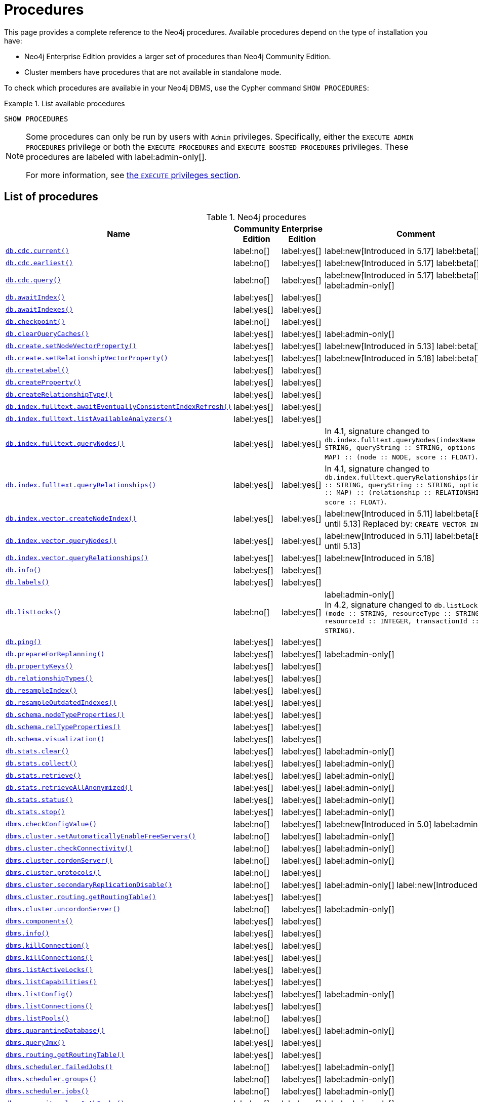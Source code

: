 [[neo4j-procedures]]
= Procedures
:description: This page provides a complete reference to the Neo4j procedures.

:description: Reference for Neo4j procedures.

:stem:
:mathjax-tex-packages: ams

This page provides a complete reference to the Neo4j procedures.
Available procedures depend on the type of installation you have:

* Neo4j Enterprise Edition provides a larger set of procedures than Neo4j Community Edition.
* Cluster members have procedures that are not available in standalone mode.

To check which procedures are available in your Neo4j DBMS, use the Cypher command `SHOW PROCEDURES`:

.List available procedures
====
[source, cypher]
----
SHOW PROCEDURES
----
====

[NOTE]
====
Some procedures can only be run by users with `Admin` privileges.
Specifically, either the `EXECUTE ADMIN PROCEDURES` privilege or both the `EXECUTE PROCEDURES` and `EXECUTE BOOSTED PROCEDURES` privileges.
These procedures are labeled with label:admin-only[].

For more information, see xref:authentication-authorization/dbms-administration.adoc#access-control-dbms-administration-execute[the `EXECUTE` privileges section].
====

== List of procedures

.Neo4j procedures
[options=header,cols="3m,1,1,3"]
|===
| Name
| Community Edition
| Enterprise Edition
| Comment

| xref:reference/procedures.adoc#procedure_db_cdc_current[`db.cdc.current()`]
| label:no[]
| label:yes[]
| label:new[Introduced in 5.17] label:beta[]

| xref:reference/procedures.adoc#procedure_db_cdc_earliest[`db.cdc.earliest()`]
| label:no[]
| label:yes[]
| label:new[Introduced in 5.17] label:beta[]

| xref:reference/procedures.adoc#procedure_db_cdc_query[`db.cdc.query()`]
| label:no[]
| label:yes[]
| label:new[Introduced in 5.17] label:beta[] label:admin-only[]


| xref:reference/procedures.adoc#procedure_db_awaitindex[`db.awaitIndex()`]
| label:yes[]
| label:yes[]
|

| xref:reference/procedures.adoc#procedure_db_awaitindexes[`db.awaitIndexes()`]
| label:yes[]
| label:yes[]
|


| xref:reference/procedures.adoc#procedure_db_checkpoint[`db.checkpoint()`]
| label:no[]
| label:yes[]
|

| xref:reference/procedures.adoc#procedure_db_clearquerycaches[`db.clearQueryCaches()`]
| label:yes[]
| label:yes[]
| label:admin-only[]

| xref:reference/procedures.adoc#procedure_db_create_setNodeVectorProperty[`db.create.setNodeVectorProperty()`]
| label:yes[]
| label:yes[]
| label:new[Introduced in 5.13] label:beta[]

| xref:reference/procedures.adoc#procedure_db.create.setRelationshipVectorProperty[`db.create.setRelationshipVectorProperty()`]
| label:yes[]
| label:yes[]
| label:new[Introduced in 5.18] label:beta[]

| xref:reference/procedures.adoc#procedure_db_createlabel[`db.createLabel()`]
| label:yes[]
| label:yes[]
|

| xref:reference/procedures.adoc#procedure_db_createproperty[`db.createProperty()`]
| label:yes[]
| label:yes[]
|

| xref:reference/procedures.adoc#procedure_db_createrelationshiptype[`db.createRelationshipType()`]
| label:yes[]
| label:yes[]
|

| xref:reference/procedures.adoc#procedure_db_index_fulltext_awaiteventuallyconsistentindexrefresh[`db.index.fulltext.awaitEventuallyConsistentIndexRefresh()`]
| label:yes[]
| label:yes[]
|

| xref:reference/procedures.adoc#procedure_db_index_fulltext_listavailableanalyzers[`db.index.fulltext.listAvailableAnalyzers()`]
| label:yes[]
| label:yes[]
|

| xref:reference/procedures.adoc#procedure_db_index_fulltext_querynodes[`db.index.fulltext.queryNodes()`]
| label:yes[]
| label:yes[]
| In 4.1, signature changed to `db.index.fulltext.queryNodes(indexName :: STRING, queryString :: STRING, options = {} :: MAP) :: (node :: NODE, score :: FLOAT)`.

| xref:reference/procedures.adoc#procedure_db_index_fulltext_queryrelationships[`db.index.fulltext.queryRelationships()`]
| label:yes[]
| label:yes[]
| In 4.1, signature changed to `db.index.fulltext.queryRelationships(indexName :: STRING, queryString :: STRING, options = {} :: MAP) :: (relationship :: RELATIONSHIP, score :: FLOAT)`.

| xref:reference/procedures.adoc#procedure_db_index_vector_createNodeIndex[`db.index.vector.createNodeIndex()`]
| label:yes[]
| label:yes[]
| label:new[Introduced in 5.11] label:beta[Beta until 5.13] Replaced by: `CREATE VECTOR INDEX ...`

| xref:reference/procedures.adoc#procedure_db_index_vector_queryNodes[`db.index.vector.queryNodes()`]
| label:yes[]
| label:yes[]
| label:new[Introduced in 5.11]  label:beta[Beta until 5.13]

| xref:reference/procedures.adoc#procedure_db.index.vector.queryRelationships[`db.index.vector.queryRelationships()`]
| label:yes[]
| label:yes[]
| label:new[Introduced in 5.18]

| xref:reference/procedures.adoc#procedure_db_info[`db.info()`]
| label:yes[]
| label:yes[]
|

| xref:reference/procedures.adoc#procedure_db_labels[`db.labels()`]
| label:yes[]
| label:yes[]
|

| xref:reference/procedures.adoc#procedure_db_listlocks[`db.listLocks()`]
| label:no[]
| label:yes[]
| label:admin-only[] +
In 4.2, signature changed to `db.listLocks() :: (mode :: STRING, resourceType :: STRING, resourceId :: INTEGER, transactionId :: STRING)`.

| xref:reference/procedures.adoc#procedure_db_ping[`db.ping()`]
| label:yes[]
| label:yes[]
|

// Bugfix in 4.0
// Default users are: admin
| xref:reference/procedures.adoc#procedure_db_prepareforreplanning[`db.prepareForReplanning()`]
| label:yes[]
| label:yes[]
| label:admin-only[]

| xref:reference/procedures.adoc#procedure_db_propertykeys[`db.propertyKeys()`]
| label:yes[]
| label:yes[]
|

| xref:reference/procedures.adoc#procedure_db_relationshiptypes[`db.relationshipTypes()`]
| label:yes[]
| label:yes[]
|

| xref:reference/procedures.adoc#procedure_db_resampleindex[`db.resampleIndex()`]
| label:yes[]
| label:yes[]
|

| xref:reference/procedures.adoc#procedure_db_resampleoutdatedindexes[`db.resampleOutdatedIndexes()`]
| label:yes[]
| label:yes[]
|

| xref:reference/procedures.adoc#procedure_db_schema_nodetypeproperties[`db.schema.nodeTypeProperties()`]
| label:yes[]
| label:yes[]
|

| xref:reference/procedures.adoc#procedure_db_schema_reltypeproperties[`db.schema.relTypeProperties()`]
| label:yes[]
| label:yes[]
|

| xref:reference/procedures.adoc#procedure_db_schema_visualization[`db.schema.visualization()`]
| label:yes[]
| label:yes[]
|

// Bugfix in 4.0
// Default users are: admin
| xref:reference/procedures.adoc#procedure_db_stats_clear[`db.stats.clear()`]
| label:yes[]
| label:yes[]
| label:admin-only[]

// Bugfix in 4.0
// Default users are: admin
| xref:reference/procedures.adoc#procedure_db_stats_collect[`db.stats.collect()`]
| label:yes[]
| label:yes[]
| label:admin-only[]

// Bugfix in 4.0
// Default users are: admin
| xref:reference/procedures.adoc#procedure_db_stats_retrieve[`db.stats.retrieve()`]
| label:yes[]
| label:yes[]
| label:admin-only[]

// Bugfix in 4.0
// Default users are: admin
| xref:reference/procedures.adoc#procedure_db_stats_retrieveallanonymized[`db.stats.retrieveAllAnonymized()`]
| label:yes[]
| label:yes[]
| label:admin-only[]

// Bugfix in 4.0
// Default users are: admin
| xref:reference/procedures.adoc#procedure_db_stats_status[`db.stats.status()`]
| label:yes[]
| label:yes[]
| label:admin-only[]

// Bugfix in 4.0
// Default users are: admin
| xref:reference/procedures.adoc#procedure_db_stats_stop[`db.stats.stop()`]
| label:yes[]
| label:yes[]
| label:admin-only[]

// New in 5.0
// Only for admins
| xref:reference/procedures.adoc#procedure_dbms_checkconfigvalue[`dbms.checkConfigValue()`]
| label:no[]
| label:yes[]
| label:new[Introduced in 5.0]  label:admin-only[]

// New in 4.0
// Internal
// dbms.clientConfig()

| xref:reference/procedures.adoc#procedure_dbms_cluster_setAutomaticallyEnableFreeServers[`dbms.cluster.setAutomaticallyEnableFreeServers()`]
| label:no[]
| label:yes[]
| label:admin-only[]

| xref:reference/procedures.adoc#procedure_dbms_cluster_checkConnectivity[`dbms.cluster.checkConnectivity()`]
| label:no[]
| label:yes[]
| label:admin-only[]

| xref:reference/procedures.adoc#procedure_dbms_cluster_cordonServer[`dbms.cluster.cordonServer()`]
| label:no[]
| label:yes[]
| label:admin-only[]

// New in 4.0
// com.neo4j.causaulclustering.discovery.procedures.InstalledProtocolsProcedure
| xref:reference/procedures.adoc#procedure_dbms_cluster_protocols[`dbms.cluster.protocols()`]
| label:no[]
| label:yes[]
|

| xref:reference/procedures.adoc#procedure_dbms_cluster_secondaryreplicationdisable[`dbms.cluster.secondaryReplicationDisable()`]
| label:no[]
| label:yes[]
| label:admin-only[] label:new[Introduced in 5.6]

// Clustering is an Enterprise feature, the naming is weird.
// dbms.routing.getRoutingTable() does the same thing.
| xref:reference/procedures.adoc#procedure_dbms_cluster_routing_getroutingtable[`dbms.cluster.routing.getRoutingTable()`]
| label:yes[]
| label:yes[]
|

| xref:reference/procedures.adoc#procedure_dbms_cluster_uncordonServer[`dbms.cluster.uncordonServer()`]
| label:no[]
| label:yes[]
| label:admin-only[]

| xref:reference/procedures.adoc#procedure_dbms_components[`dbms.components()`]
| label:yes[]
| label:yes[]
|

| xref:reference/procedures.adoc#procedure_dbms_info[`dbms.info()`]
| label:yes[]
| label:yes[]
|

// Community Edition in 4.2
| xref:reference/procedures.adoc#procedure_dbms_killconnection[`dbms.killConnection()`]
| label:yes[]
| label:yes[]
|

// Community Edition in 4.2
| xref:reference/procedures.adoc#procedure_dbms_killconnections[`dbms.killConnections()`]
| label:yes[]
| label:yes[]
|

| xref:reference/procedures.adoc#procedure_dbms_listactivelocks[`dbms.listActiveLocks()`]
| label:yes[]
| label:yes[]
|

| xref:reference/procedures.adoc#procedure_dbms_listcapabilities[`dbms.listCapabilities()`]
| label:yes[]
| label:yes[]
|

| xref:reference/procedures.adoc#procedure_dbms_listconfig[`dbms.listConfig()`]
| label:yes[]
| label:yes[]
| label:admin-only[]

| xref:reference/procedures.adoc#procedure_dbms_listconnections[`dbms.listConnections()`]
| label:yes[]
| label:yes[]
|

// New in 4.1
| xref:reference/procedures.adoc#procedure_dbms_listpools[`dbms.listPools()`]
| label:no[]
| label:yes[]
|

// New in 4.3
| xref:reference/procedures.adoc#procedure_dbms_quarantineDatabase[`dbms.quarantineDatabase()`]
| label:no[]
| label:yes[]
| label:admin-only[]

| xref:reference/procedures.adoc#procedure_dbms_queryjmx[`dbms.queryJmx()`]
| label:yes[]
| label:yes[]
|

| xref:reference/procedures.adoc#procedure_dbms_routing_getroutingtable[`dbms.routing.getRoutingTable()`]
| label:yes[]
| label:yes[]
|

// New in 4.2
| xref:reference/procedures.adoc#procedure_dbms_scheduler_failedjobs[`dbms.scheduler.failedJobs()`]
| label:no[]
| label:yes[]
| label:admin-only[]

| xref:reference/procedures.adoc#procedure_dbms_scheduler_groups[`dbms.scheduler.groups()`]
| label:no[]
| label:yes[]
| label:admin-only[]

// New in 4.2
| xref:reference/procedures.adoc#procedure_dbms_scheduler_jobs[`dbms.scheduler.jobs()`]
| label:no[]
| label:yes[]
| label:admin-only[]

| xref:reference/procedures.adoc#procedure_dbms_security_clearauthcache[`dbms.security.clearAuthCache()`]
| label:no[]
| label:yes[]
| label:admin-only[]

| xref:reference/procedures.adoc#procedure_dbms_setconfigvalue[`dbms.setConfigValue()`]
| label:no[]
| label:yes[]
| label:admin-only[]

| xref:reference/procedures.adoc#procedure_dbms_setDatabaseAllocator[`dbms.setDatabaseAllocator()`]
| label:no[]
| label:yes[]
| label:admin-only[]

| xref:reference/procedures.adoc#procedure_dbms_setDefaultAllocationNumbers[`dbms.setDefaultAllocationNumbers()`]
| label:no[]
| label:yes[]
| label:admin-only[]

| xref:reference/procedures.adoc#procedure_dbms_setDefaultDatabase[`dbms.setDefaultDatabase()`]
| label:no[]
| label:yes[]
| label:admin-only[]


| xref:reference/procedures.adoc#procedure_dbms_showcurrentuser[`dbms.showCurrentUser()`]
| label:yes[]
| label:yes[]
|

| xref:reference/procedures.adoc#procedure_dbms_showTopologyGraphConfig[`dbms.showTopologyGraphConfig()`]
| label:no[]
| label:yes[]
| label:admin-only[]

// New in 4.1
| xref:reference/procedures.adoc#procedure_dbms_upgrade[`dbms.upgrade()`]
| label:yes[]
| label:yes[]
| label:admin-only[] label:deprecated[Deprecated in 5.9]

// New in 4.1
| xref:reference/procedures.adoc#procedure_dbms_upgradestatus[`dbms.upgradeStatus()`]
| label:yes[]
| label:yes[]
| label:admin-only[] label:deprecated[Deprecated in 5.9]

// New in 5.16 on Aura, from Neo4j 5.17 also on-prem
| xref:reference/procedures.adoc#procedure_genai_vector_encodeBatch[`genai.vector.encodeBatch()`]
| label:yes[]
| label:yes[]
| label:new[Available in Aura] label:new[Introduced in 5.17]

| xref:reference/procedures.adoc#procedure_tx_getmetadata[`tx.getMetaData()`]
| label:yes[]
| label:yes[]
|

| xref:reference/procedures.adoc#procedure_tx_setmetadata[`tx.setMetaData()`]
| label:yes[]
| label:yes[]
|

|===


== List of deprecated procedures

.Deprecated Neo4j procedures
[options=header, cols="3m,1,1,3"]
|===
| Name
| Community Edition
| Enterprise Edition
| Comment

| xref:reference/procedures.adoc#procedure_cdc_current[`cdc.current()`]
| label:no[]
| label:yes[]
| label:new[Introduced in 5.13] label:beta[] label:deprecated[Deprecated in 5.17]
Replaced by: xref:reference/procedures.adoc#procedure_db_cdc_current[`db.cdc.current()`]

| xref:reference/procedures.adoc#procedure_cdc_earliest[`cdc.earliest()`]
| label:no[]
| label:yes[]
| label:new[Introduced in 5.13] label:beta[] label:deprecated[Deprecated in 5.17]
Replaced by: xref:reference/procedures.adoc#procedure_db_cdc_earliest[`db.cdc.earliest()`]

| xref:reference/procedures.adoc#procedure_cdc_query[`cdc.query()`]
| label:no[]
| label:yes[]
| label:new[Introduced in 5.13] label:beta[] label:deprecated[Deprecated in 5.17] label:admin-only[]
Replaced by: xref:reference/procedures.adoc#procedure_db_cdc_query[`db.cdc.query()`]

| xref:reference/procedures.adoc#procedure_db_create_setVectorProperty[`db.create.setVectorProperty()`]
| label:yes[]
| label:yes[]
| label:new[Introduced in 5.11] label:beta[] label:deprecated[Deprecated in 5.13] Replaced by: xref:reference/procedures.adoc#procedure_db_create_setNodeVectorProperty[`db.create.setNodeVectorProperty()`]

// New in 4.2
// com.neo4j.causaulclustering.discovery.procedures.ReadReplicaToggleProcedure
| xref:reference/procedures.adoc#procedure_dbms_cluster_readreplicatoggle[`dbms.cluster.readReplicaToggle()`]
| label:no[]
| label:yes[]
| label:admin-only[] label:deprecated[Deprecated in 5.6]. +
Replaced by: xref:reference/procedures.adoc#procedure_dbms_cluster_secondaryreplicationdisable[`dbms.cluster.secondaryReplicationDisable()`].

// New in 4.1
| xref:reference/procedures.adoc#procedure_dbms_upgrade[`dbms.upgrade()`]
| label:yes[]
| label:yes[]
| label:admin-only[] label:deprecated[Deprecated in 5.9]

// New in 4.1
| xref:reference/procedures.adoc#procedure_dbms_upgradestatus[`dbms.upgradeStatus()`]
| label:yes[]
| label:yes[]
| label:admin-only[] label:deprecated[Deprecated in 5.9]

|===



== List of removed procedures


.Removed Neo4j procedures
[options=header,cols="3m,1,1,3"]
|===
| Name
| Community Edition
| Enterprise Edition
| Comment

| link:{neo4j-docs-base-uri}/operations-manual/4.4/reference/procedures/#procedure_db_constraints[`db.constraints()`]
| label:yes[]
| label:yes[]
| label:removed[] +
Replaced by: `SHOW CONSTRAINTS`.

| link:{neo4j-docs-base-uri}/operations-manual/4.4/reference/procedures/#procedure_db_createindex[`db.createIndex()`]
| label:yes[]
| label:yes[]
| label:removed[] +
Replaced by: `CREATE INDEX`.

| link:{neo4j-docs-base-uri}/operations-manual/4.4/reference/procedures/#procedure_db_createnodekey[`db.createNodeKey()`]
| label:no[]
| label:yes[]
| label:removed[] +
Replaced by: `CREATE CONSTRAINT ... IS NODE KEY`.

| link:{neo4j-docs-base-uri}/operations-manual/4.4/reference/procedures/#procedure_db_createuniquepropertyconstraint[`db.createUniquePropertyConstraint()`]
| label:yes[]
| label:yes[]
| label:removed[] +
Replaced by: `CREATE CONSTRAINT ... IS UNIQUE`.

| link:{neo4j-docs-base-uri}/operations-manual/4.4/reference/procedures/#procedure_db_indexes[`db.indexes()`]
| label:yes[]
| label:yes[]
| label:removed[] +
Replaced by: `SHOW INDEXES`.

| link:{neo4j-docs-base-uri}/operations-manual/4.4/reference/procedures/#procedure_db_indexdetails[`db.indexDetails()`]
| label:yes[]
| label:yes[]
| label:removed[] +
Replaced by: `SHOW INDEXES YIELD*`.

| link:{neo4j-docs-base-uri}/operations-manual/4.4/reference/procedures/#procedure_db_index_fulltext_createnodeindex[`db.index.fulltext.createNodeIndex()`]
| label:yes[]
| label:yes[]
| label:removed[] +
Replaced by: `CREATE FULLTEXT INDEX ...`.

| link:{neo4j-docs-base-uri}/operations-manual/4.4/reference/procedures/#procedure_db_index_fulltext_createrelationshipindex[`db.index.fulltext.createRelationshipIndex()`]
| label:yes[]
| label:yes[]
| label:removed[] +
Replaced by: `CREATE FULLTEXT INDEX ...`.

| link:{neo4j-docs-base-uri}/operations-manual/4.4/reference/procedures/#procedure_db_index_fulltext_drop[`db.index.fulltext.drop()`]
| label:yes[]
| label:yes[]
| label:removed[] +
Replaced by: `DROP INDEX ...`.

| link:{neo4j-docs-base-uri}/operations-manual/4.4/reference/procedures/#procedure_db_schemastatements[`db.schemaStatements()`]
| label:yes[]
| label:yes[]
| label:removed[] +
Replaced by: `SHOW INDEXES YIELD *` and `SHOW CONSTRAINTS YIELD *`.

// New in 4.0
// com.neo4j.causaulclustering.discovery.procedures.ClusterOverviewProcedure
| link:{neo4j-docs-base-uri}/operations-manual/4.4/reference/procedures/#procedure_dbms_cluster_overview[`dbms.cluster.overview()`]
| label:no[]
| label:yes[]
| label:removed[] +
Replaced by: `SHOW SERVERS`.


// New in 4.2
// com.neo4j.dbms.procedures.QuarantineProcedure
| link:{neo4j-docs-base-uri}/operations-manual/4.4/reference/procedures/#procedure_dbms_cluster_quarantinedatabase[`dbms.cluster.quarantineDatabase()`]
| label:no[]
| label:yes[]
| label:removed[] +
Replaced by: `dbms.quarantineDatabase()`.


// New in 4.0
// Removed in 5.0
// com.neo4j.causaulclustering.discovery.procedures.RoleProcedure
| link:{neo4j-docs-base-uri}/operations-manual/4.4/reference/procedures/#procedure_dbms_cluster_role[`dbms.cluster.role()`]
| label:no[]
| label:yes[]
| label:removed[] +
Replaced by: `SHOW DATABASES`.

// New in 4.1
// Removed in 5.0
// com.neo4j.dbms.procedures.ClusterSetDefaultDatabaseProcedure
| link:{neo4j-docs-base-uri}/operations-manual/4.4/reference/procedures/#procedure_dbms_cluster_setdefaultdatabase[`dbms.cluster.setDefaultDatabase()`]
| label:no[]
| label:yes[]
| label:removed[] +
Replaced by: `dbms.setDefaultDatabase`.

// Removed in 5.0
| link:{neo4j-docs-base-uri}/operations-manual/4.4/reference/procedures/#procedure_dbms_database_state[`dbms.database.state()`]
| label:yes[]
| label:yes[]
| label:removed[] +
Replaced by: `SHOW DATABASES`.

| link:{neo4j-docs-base-uri}/operations-manual/4.4/reference/procedures/#procedure_dbms_functions[`dbms.functions()`]
| label:yes[]
| label:yes[]
| label:removed[] +
Replaced by: `SHOW FUNCTIONS`.

| link:{neo4j-docs-base-uri}/operations-manual/4.4/reference/procedures/#procedure_dbms_killqueries[`dbms.killQueries()`]
| label:yes[]
| label:yes[]
| label:removed[] +
Replaced by: `TERMINATE TRANSACTIONS`.

| link:{neo4j-docs-base-uri}/operations-manual/4.4/reference/procedures/#procedure_dbms_killquery[`dbms.killQuery()`]
| label:yes[]
| label:yes[]
| label:removed[] +
Replaced by: `TERMINATE TRANSACTIONS`.

| link:{neo4j-docs-base-uri}/operations-manual/4.4/reference/procedures/#procedure_dbms_killtransaction[`dbms.killTransaction()`]
| label:yes[]
| label:yes[]
| label:removed[] +
Replaced by: `TERMINATE TRANSACTIONS`.

| link:{neo4j-docs-base-uri}/operations-manual/4.4/reference/procedures/#procedure_dbms_killtransactions[`dbms.killTransactions()`]
| label:yes[]
| label:yes[]
| label:removed[] +
Replaced by: `TERMINATE TRANSACTIONS`.

| link:{neo4j-docs-base-uri}/operations-manual/4.4/reference/procedures/#procedure_dbms_listqueries[`dbms.listQueries()`]
| label:yes[]
| label:yes[]
| label:removed[] +
Replaced by: `SHOW TRANSACTIONS`.

| link:{neo4j-docs-base-uri}/operations-manual/4.4/reference/procedures/#procedure_dbms_listtransactions[`dbms.listTransactions()`]
| label:yes[]
| label:yes[]
| label:removed[] +
Replaced by: `SHOW TRANSACTIONS`.


| link:{neo4j-docs-base-uri}/operations-manual/4.4/reference/procedures/#procedure_dbms_procedures[`dbms.procedures()`]
| label:no[]
| label:yes[]
| label:removed[] +
Replaced by: `SHOW PROCEDURES`.

// Removed in 5.0
| link:{neo4j-docs-base-uri}/operations-manual/4.4/reference/procedures/#procedure_dbms_security_activateuser[`dbms.security.activateUser()`]
| label:no[]
| label:yes[]
| label:removed[] label:admin-only[] +
In 4.1, mode changed to `write`. +
Replaced by: `ALTER USER`.

// Removed in 5.0
| link:{neo4j-docs-base-uri}/operations-manual/4.4/reference/procedures/#procedure_dbms_security_addroletouser[`dbms.security.addRoleToUser()`]
| label:no[]
| label:yes[]
| label:removed[] label:admin-only[] +
In 4.1, mode changed to `write`. +
Replaced by: `GRANT ROLE TO USER`.

// Removed in 5.0
// newSet( READER, EDITOR, PUBLISHER, ARCHITECT, ADMIN )
| link:{neo4j-docs-base-uri}/operations-manual/4.4/reference/procedures/#procedure_dbms_security_changepassword[`dbms.security.changePassword()`]
| label:yes[]
| label:yes[]
| label:removed[] label:admin-only[] +
In 4.1, mode changed to `write`. +
Replaced by: `ALTER CURRENT USER SET PASSWORD`.

// Removed in 5.0
| link:{neo4j-docs-base-uri}/operations-manual/4.4/reference/procedures/#procedure_dbms_security_changeuserpassword[`dbms.security.changeUserPassword()`]
| label:no[]
| label:yes[]
| label:removed[] label:admin-only[] +
In 4.1, mode changed to `write`. +
Replaced by: `ALTER USER`.

// Removed in 5.0
| link:{neo4j-docs-base-uri}/operations-manual/4.4/reference/procedures/#procedure_dbms_security_createrole[`dbms.security.createRole()`]
| label:no[]
| label:yes[]
| label:removed[] label:admin-only[] +
In 4.1, mode changed to `write`. +
Replaced by: `CREATE ROLE`.

// Removed in 5.0
| link:{neo4j-docs-base-uri}/operations-manual/4.4/reference/procedures/#procedure_dbms_security_createuser[`dbms.security.createUser()`]
| label:yes[]
| label:yes[]
| label:removed[] label:admin-only[] +
In 4.1, mode changed to `write`. +
Replaced by: `CREATE USER`.

// Removed in 5.0
| link:{neo4j-docs-base-uri}/operations-manual/4.4/reference/procedures/#procedure_dbms_security_deleterole[`dbms.security.deleteRole()`]
| label:no[]
| label:yes[]
| label:removed[] label:admin-only[] +
In 4.1, mode changed to `write`. +
Replaced by: `DROP ROLE`.

// Removed in 5.0
| link:{neo4j-docs-base-uri}/operations-manual/4.4/reference/procedures/#procedure_dbms_security_deleteuser[`dbms.security.deleteUser()`]
| label:yes[]
| label:yes[]
| label:removed[] label:admin-only[] +
In 4.1, mode changed to `write`. +
Replaced by: `DROP USER`.

// Removed in 5.0
| link:{neo4j-docs-base-uri}/operations-manual/4.4/reference/procedures/#procedure_dbms_security_listroles[`dbms.security.listRoles()`]
| label:yes[]
| label:yes[]
| label:removed[] label:admin-only[] +
In 4.1, mode changed to `read`. +
Replaced by: `SHOW ROLES`.

// Removed in 5.0
| link:{neo4j-docs-base-uri}/operations-manual/4.4/reference/procedures/#procedure_dbms_security_listrolesforuser[`dbms.security.listRolesForUser()`]
| label:no[]
| label:yes[]
| label:removed[] +
In 4.1, mode changed to `read`. +
Replaced by: `SHOW USERS`.

// Removed in 5.0
| link:{neo4j-docs-base-uri}/operations-manual/4.4/reference/procedures/#procedure_dbms_security_listusers[`dbms.security.listUsers()`]
| label:yes[]
| label:yes[]
| label:removed[] label:admin-only[] +
In 4.1, mode changed to `read`. +
Replaced by: `SHOW USERS`.

// Removed in 5.0
| link:{neo4j-docs-base-uri}/operations-manual/4.4/reference/procedures/#procedure_dbms_security_listusersforrole[`dbms.security.listUsersForRole()`]
| label:no[]
| label:yes[]
| label:removed[] label:admin-only[] +
In 4.1, mode changed to `read`. +
Replaced by: `SHOW ROLES WITH USERS`.

// Removed in 5.0
| link:{neo4j-docs-base-uri}/operations-manual/4.4/reference/procedures/#procedure_dbms_security_removerolefromuser[`dbms.security.removeRoleFromUser()`]
| label:no[]
| label:yes[]
| label:removed[] label:admin-only[] +
In 4.1, mode changed to `write`. +
Replaced by: `REVOKE ROLE FROM USER`.

// Removed in 5.0
| link:{neo4j-docs-base-uri}/operations-manual/4.4/reference/procedures/#procedure_dbms_security_suspenduser[`dbms.security.suspendUser()`]
| label:no[]
| label:yes[]
| label:removed[] label:admin-only[] +
In 4.1, mode changed to `write`. +
Replaced by: `ALTER USER`.

|===


== Procedure descriptions


[[procedure_cdc_current]]
[role=label--new-5.13 label--beta label--deprecated--5.17]
.cdc.current()
[cols="<15s,<85"]
|===
| Description
a|
Returns the current change identifier that can be used to stream changes from.
| Signature
m|cdc.current() :: (id :: STRING)
| Mode
m|READ
| Replaced by
a|xref:reference/procedures.adoc#procedure_db_cdc_current[`db.cdc.current()`]
|===


[[procedure_cdc_earliest]]
[role=label--new-5.13 label--beta label--deprecated--5.17]
.cdc.earliest()
[cols="<15s,<85"]
|===
| Description
a|
Returns the earliest change identifier that can be used to stream changes from.
| Signature
m|cdc.earliest() :: (id :: STRING)
| Mode
m|READ
| Replaced by
a|xref:reference/procedures.adoc#procedure_db_cdc_earliest[`db.cdc.earliest()`]
|===


[[procedure_cdc_query]]
[role=label--new-5.13 label--beta label--deprecated--5.17 label--admin-only]
.cdc.query()
[cols="<15s,<85"]
|===
| Description
a|
Query changes happened from the provided change identifier.
| Signature
m|cdc.query(from =  :: STRING, selectors = [] :: LIST<MAP>) :: (id :: STRING, txId :: INTEGER, seq :: INTEGER, metadata :: MAP, event :: MAP)
| Mode
m|READ
| Replaced by
a|xref:reference/procedures.adoc#procedure_db_cdc_query[`db.cdc.query()`]
|===


[[procedure_db_cdc_current]]
[role=label--new-5.17 label--beta]
.db.cdc.current()
[cols="<15s,<85"]
|===
| Description
a|
Returns the current change identifier that can be used to stream changes from.
| Signature
m|db.cdc.current() :: (id :: STRING)
| Mode
m|READ
|===


[[procedure_db_cdc_earliest]]
[role=label--new-5.17 label--beta]
.db.cdc.earliest()
[cols="<15s,<85"]
|===
| Description
a|
Returns the earliest change identifier that can be used to stream changes from.
| Signature
m|db.cdc.earliest() :: (id :: STRING)
| Mode
m|READ
|===


[[procedure_db_cdc_query]]
[role=label--new-5.17 label--beta label--admin-only]
.db.cdc.query()
[cols="<15s,<85"]
|===
| Description
a|
Query changes happened from the provided change identifier.
| Signature
m|db.cdc.query(from =  :: STRING, selectors = [] :: LIST<MAP>) :: (id :: STRING, txId :: INTEGER, seq :: INTEGER, metadata :: MAP, event :: MAP)
| Mode
m|READ

|===


[[procedure_db_awaitindex]]
.db.awaitIndex()
[cols="<15s,<85"]
|===
| Description
a|
Wait for an index to come online (for example: `CALL db.awaitIndex("MyIndex", 300)`).
| Signature
m|db.awaitIndex(indexName :: STRING, timeOutSeconds = 300 :: INTEGER)
| Mode
m|READ
// | Default roles
// m|reader, editor, publisher, architect, admin
|===

[NOTE]
====
This procedure is not considered safe to run from multiple threads.
It is therefore not supported by the parallel runtime (introduced in Neo4j 5.13).
For more information, see the link:{neo4j-docs-base-uri}/cypher-manual/{page-version}/planning-and-tuning/runtimes/concepts#runtimes-parallel-runtime[Cypher Manual -> Parallel runtime].
====


[[procedure_db_awaitindexes]]
.db.awaitIndexes()
[cols="<15s,<85"]
|===
| Description
a|
Wait for all indexes to come online (for example: `CALL db.awaitIndexes(300)`).
| Signature
m|db.awaitIndexes(timeOutSeconds = 300 :: INTEGER)
| Mode
m|READ
// | Default roles
// m|reader, editor, publisher, architect, admin
|===

[NOTE]
====
This procedure is not considered safe to run from multiple threads.
It is therefore not supported by the parallel runtime (introduced in Neo4j 5.13).
For more information, see the link:{neo4j-docs-base-uri}/cypher-manual/{page-version}/planning-and-tuning/runtimes/concepts#runtimes-parallel-runtime[Cypher Manual -> Parallel runtime].
====


[[procedure_db_checkpoint]]
[role=label--enterprise-edition]
.db.checkpoint()
[cols="<15s,<85"]
|===
| Description
a|
Initiate and wait for a new check point, or wait any already on-going check point to complete.

Note that this temporarily disables the `db.checkpoint.iops.limit` setting in order to make the check point complete faster.
This might cause transaction throughput to degrade slightly, due to increased IO load.
| Signature
m|db.checkpoint() :: (success :: BOOLEAN, message :: STRING)
| Mode
m|DBMS
// | Default roles
// m|reader, editor, publisher, architect, admin
|===

[NOTE]
====
This procedure is not considered safe to run from multiple threads.
It is therefore not supported by the parallel runtime (introduced in Neo4j 5.13).
For more information, see the link:{neo4j-docs-base-uri}/cypher-manual/{page-version}/planning-and-tuning/runtimes/concepts#runtimes-parallel-runtime[Cypher Manual -> Parallel runtime].
====


[[procedure_db_clearquerycaches]]
[role=label--admin-only]
.db.clearQueryCaches()
[cols="<15s,<85"]
|===
| Description
a|
Clears all query caches.
| Signature
m|db.clearQueryCaches() :: (value :: STRING)
| Mode
m|DBMS
// | Default roles
// m|admin
|===


[[procedure_db_create_setNodeVectorProperty]]
[role=label--new-5.13 label--beta]
.db.create.setNodeVectorProperty()
[cols="<15s,<85"]
|===
| Description
a|
Set a vector property on a given node in a more space efficient representation than Cypher’s link:{neo4j-docs-base-uri}/cypher-manual/{page-version}/clauses/set#set-set-a-property[`SET`].
| Signature
m| db.create.setNodeVectorProperty(node :: NODE, key :: STRING, vector :: ANY)
| Mode
m|WRITE
|===

.Known issue
[NOTE]
====
Procedure signatures from `SHOW PROCEDURES` renders the vector arguments with a type of `ANY` rather than the semantically correct type of `LIST<INTEGER | FLOAT>`.
The types are still enforced as `LIST<INTEGER | FLOAT>`.
====

[role=label--new-5.18 label--beta]
[[procedure_db.create.setRelationshipVectorProperty]]
.db.create.setRelationshipVectorProperty()
[cols="<15s,<85"]
|===
| Description
a|
Set a vector property on a given relationship in a more space efficient representation than Cypher's link:{neo4j-docs-base-uri}/cypher-manual/{page-version}/clauses/set#set-set-a-property[`SET`].
| Signature
m| db.create.setRelationshipVectorProperty(relationship :: RELATIONSHIP, key :: STRING, vector :: ANY)
| Mode
m|WRITE
|===

.Known issue
[NOTE]
====
Procedure signatures from `SHOW PROCEDURES` renders the vector arguments with a type of `ANY` rather than the semantically correct type of `LIST<INTEGER | FLOAT>`.
The types are still enforced as `LIST<INTEGER | FLOAT>`.
====

[[procedure_db_create_setVectorProperty]]
[role=label--new-5.11 label--beta label--deprecated-5.13]
.db.create.setVectorProperty()
[cols="<15s,<85"]
|===
| Description
a|
Set a vector property on a given node in a more space efficient representation than Cypher’s link:{neo4j-docs-base-uri}/cypher-manual/{page-version}/clauses/set#set-set-a-property[`SET`].
| Signature
m| db.create.setVectorProperty(node :: NODE, key :: STRING, vector :: ANY) :: (node :: NODE)
| Mode
m|WRITE
| Replaced by
a|xref:reference/procedures.adoc#procedure_db_create_setNodeVectorProperty[`db.create.setNodeVectorProperty()`]
|===

.Known issue
[NOTE]
====
Procedure signatures from `SHOW PROCEDURES` renders the vector arguments with a type of `ANY` rather than the semantically correct type of `LIST<INTEGER | FLOAT>`.
The types are still enforced as `LIST<INTEGER | FLOAT>`.
====

[[procedure_db_createlabel]]
.db.createLabel()
[cols="<15s,<85"]
|===
| Description
a|
Create a label
| Signature
m|db.createLabel(newLabel :: STRING)
| Mode
m|WRITE
// | Default roles
// m|publisher, architect, admin
|===


[[procedure_db_createproperty]]
.db.createProperty()
[cols="<15s,<85"]
|===
| Description
a|
Create a Property
| Signature
m|db.createProperty(newProperty :: STRING)
| Mode
m|WRITE
// | Default roles
// m|publisher, architect, admin
|===


[[procedure_db_createrelationshiptype]]
.db.createRelationshipType()
[cols="<15s,<85"]
|===
| Description
a|
Create a RelationshipType
| Signature
m|db.createRelationshipType(newRelationshipType :: STRING)
| Mode
m|WRITE
// | Default roles
// m|publisher, architect, admin
|===


[[procedure_db_index_fulltext_awaiteventuallyconsistentindexrefresh]]
.db.index.fulltext.awaitEventuallyConsistentIndexRefresh()
[cols="<15s,<85"]
|===
| Description
a|
Wait for the updates from recently committed transactions to be applied to any eventually-consistent full-text indexes.
| Signature
m|db.index.fulltext.awaitEventuallyConsistentIndexRefresh()
| Mode
m|READ
// | Default roles
// m|reader, editor, publisher, architect, admin
|===


[[procedure_db_index_fulltext_listavailableanalyzers]]
.db.index.fulltext.listAvailableAnalyzers()
[cols="<15s,<85"]
|===
| Description
a|
List the available analyzers that the full-text indexes can be configured with.
| Signature
m|db.index.fulltext.listAvailableAnalyzers() :: (analyzer :: STRING, description :: STRING, stopwords :: LIST<STRING>)
| Mode
m|READ
// | Default roles
// m|reader, editor, publisher, architect, admin
|===


[[procedure_db_index_fulltext_querynodes]]
.db.index.fulltext.queryNodes()
[cols="<15s,<85"]
|===
| Description
a|
Query the given full-text index.
Returns the matching nodes and their Lucene query score, ordered by score.
Valid _key: value_ pairs for the `options` map are:

* `skip: <number>` -- to skip the top N results.
* `limit: <number>` -- to limit the number of results returned.
* `analyzer: <string>` -- to use the specified analyzer as a search analyzer for this query.

The `options` map and any of the keys are optional.
An example of the `options` map: `{skip: 30, limit: 10, analyzer: 'whitespace'}`
| Signature
m|db.index.fulltext.queryNodes(indexName :: STRING, queryString :: STRING, options = {} :: MAP) :: (node :: NODE, score :: FLOAT)
| Mode
m|READ
// | Default roles
// m|reader, editor, publisher, architect, admin
|===


[[procedure_db_index_fulltext_queryrelationships]]
.db.index.fulltext.queryRelationships()
[cols="<15s,<85"]
|===
| Description
a|
Query the given full-text index.
Returns the matching relationships and their Lucene query score, ordered by score.
Valid _key: value_ pairs for the `options` map are:

* `skip: <number>` -- to skip the top N results.
* `limit: <number>` -- to limit the number of results returned.
* `analyzer: <string>` -- to use the specified analyzer as a search analyzer for this query.

The `options` map and any of the keys are optional.
An example of the `options` map: `{skip: 30, limit: 10, analyzer: 'whitespace'}`
| Signature
m|db.index.fulltext.queryRelationships(indexName :: STRING, queryString :: STRING, options = {} :: MAP) :: (relationship :: RELATIONSHIP, score :: FLOAT)
| Mode
m|READ
// | Default roles
// m|reader, editor, publisher, architect, admin
|===



[[procedure_db_index_vector_createNodeIndex]]
[role=label--new-5.11]
.db.index.vector.createNodeIndex() label:beta[Beta until 5.13]
[cols="<15s,<85"]
|===
| Description
a|
Create a named node vector index for the specified label and property with the given vector dimensionality using either the EUCLIDEAN or COSINE similarity function.
Both similarity functions are case-insensitive.
Use the `db.index.vector.queryNodes` procedure to query the named index.
| Signature
m| db.index.vector.createNodeIndex(indexName :: STRING, label :: STRING, propertyKey :: STRING, vectorDimension :: INTEGER, vectorSimilarityFunction :: STRING)
| Mode
m|SCHEMA
| Replaced by
m|CREATE VECTOR INDEX ...
|===



[[procedure_db_index_vector_queryNodes]]
[role=label--new-5.11]
.db.index.vector.queryNodes() label:beta[Beta until 5.13]
[cols="<15s,<85"]
|===
| Description
a|
Query the given vector index.
Returns requested number of nearest neighbors to the provided query vector, and their similarity score to that query vector, based on the configured similarity function for the index.
The similarity score is a value between [0, 1]; where `0` indicates least similar, `1` most similar.
| Signature
m| db.index.vector.queryNodes(indexName :: STRING, numberOfNearestNeighbours :: INTEGER, query :: ANY) :: (node :: NODE, score :: FLOAT)
| Mode
m|READ
|===

.Known issue
[NOTE]
====
Procedure signatures from `SHOW PROCEDURES` renders the vector arguments with a type of `ANY` rather than the semantically correct type of `LIST<INTEGER | FLOAT>`.
The types are still enforced as `LIST<INTEGER | FLOAT>`.
====

[role=label--new-5.18]
[[procedure_db.index.vector.queryRelationships]]
.db.index.vector.queryRelationships()
[cols="<15s,<85"]
|===
| Description
a|
Query the given relationship vector index.
Returns requested number of nearest neighbors to the provided query vector, and their similarity score to that query vector, based on the configured similarity function for the index. The similarity score is a value between `[0, 1]`; where `0` indicates least similar, `1` most similar.
| Signature
m| db.index.vector.queryRelationships(indexName :: STRING, numberOfNearestNeighbours :: INTEGER, query :: ANY) :: (relationship :: RELATIONSHIP, score :: FLOAT)
| Mode
m|READ
|===

.Known issue
[NOTE]
====
Procedure signatures from `SHOW PROCEDURES` renders the vector arguments with a type of `ANY` rather than the semantically correct type of `LIST<INTEGER | FLOAT>`.
The types are still enforced as `LIST<INTEGER | FLOAT>`.
====

[[procedure_db_info]]
.db.info()
[cols="<15s,<85"]
|===
| Description
a|
Provides information regarding the database.
| Signature
m|db.info() :: (id :: STRING, name :: STRING, creationDate :: STRING)
| Mode
m|READ
// | Default roles
// m|reader, editor, publisher, architect, admin
|===

[NOTE]
====
This procedure is not considered safe to run from multiple threads.
It is therefore not supported by the parallel runtime (introduced in Neo4j 5.13).
For more information, see the link:{neo4j-docs-base-uri}/cypher-manual/{page-version}/planning-and-tuning/runtimes/concepts#runtimes-parallel-runtime[Cypher Manual -> Parallel runtime].
====


[[procedure_db_labels]]
.db.labels()
[cols="<15s,<85"]
|===
| Description
a|
List all labels attached to nodes within a database according to the user's access rights.
The procedure returns empty results if the user is not authorized to view those labels.
| Signature
m|db.labels() :: (label :: STRING)
| Mode
m|READ
// | Default roles
// m|reader, editor, publisher, architect, admin
|===

[NOTE]
====
This procedure is not considered safe to run from multiple threads.
It is therefore not supported by the parallel runtime (introduced in Neo4j 5.13).
For more information, see the link:{neo4j-docs-base-uri}/cypher-manual/{page-version}/planning-and-tuning/runtimes/concepts#runtimes-parallel-runtime[Cypher Manual -> Parallel runtime].
====



[[procedure_db_listlocks]]
[role=label--enterprise-edition label--admin-only]
.db.listLocks()
[cols="<15s,<85"]
|===
| Description
a|
List all locks at this database.
| Signature
m|db.listLocks() :: (mode :: STRING, resourceType :: STRING, resourceId :: INTEGER, transactionId :: STRING)
| Mode
m|DBMS
// | Default roles
// m|admin
|===

[NOTE]
====
This procedure is not considered safe to run from multiple threads.
It is therefore not supported by the parallel runtime (introduced in Neo4j 5.13).
For more information, see the link:{neo4j-docs-base-uri}/cypher-manual/{page-version}/planning-and-tuning/runtimes/concepts#runtimes-parallel-runtime[Cypher Manual -> Parallel runtime].
====


[[procedure_db_ping]]
.db.ping()
[cols="<15s,<85"]
|===
| Description
a|
This procedure can be used by client side tooling to test whether they are correctly connected to a database.
The procedure is available in all databases and always returns true.
A faulty connection can be detected by not being able to call this procedure.
| Signature
m|db.ping() :: (success :: BOOLEAN)
| Mode
m|READ
// | Default roles
// m|reader, editor, publisher, architect, admin
|===

[NOTE]
====
This procedure is not considered safe to run from multiple threads.
It is therefore not supported by the parallel runtime (introduced in Neo4j 5.13).
For more information, see the link:{neo4j-docs-base-uri}/cypher-manual/{page-version}/planning-and-tuning/runtimes/concepts#runtimes-parallel-runtime[Cypher Manual -> Parallel runtime].
====



[[procedure_db_prepareforreplanning]]
[role=label--admin-only]
.db.prepareForReplanning()
[cols="<15s,<85"]
|===
| Description
a|
Triggers an index resample and waits for it to complete, and after that clears query caches.
After this procedure has finished queries will be planned using the latest database statistics.
| Signature
m|db.prepareForReplanning(timeOutSeconds = 300 :: INTEGER)
| Mode
m|READ
// | Default roles
// m|admin
|===

[NOTE]
====
This procedure is not considered safe to run from multiple threads.
It is therefore not supported by the parallel runtime (introduced in Neo4j 5.13).
For more information, see the link:{neo4j-docs-base-uri}/cypher-manual/{page-version}/planning-and-tuning/runtimes/concepts#runtimes-parallel-runtime[Cypher Manual -> Parallel runtime].
====

[[procedure_db_propertykeys]]
.db.propertyKeys()
[cols="<15s,<85"]
|===
| Description
a|
List all property keys in the database.
| Signature
m|db.propertyKeys() :: (propertyKey :: STRING)
| Mode
m|READ
// | Default roles
// m|reader, editor, publisher, architect, admin
|===

[NOTE]
====
This procedure is not considered safe to run from multiple threads.
It is therefore not supported by the parallel runtime (introduced in Neo4j 5.13).
For more information, see the link:{neo4j-docs-base-uri}/cypher-manual/{page-version}/planning-and-tuning/runtimes/concepts#runtimes-parallel-runtime[Cypher Manual -> Parallel runtime].
====

[[procedure_db_relationshiptypes]]
.db.relationshipTypes()
[cols="<15s,<85"]
|===
| Description
a|
List all types attached to relationships within a database according to the user's access rights.
The procedure returns empty results if the user is not authorized to view those relationship types.
| Signature
m|db.relationshipTypes() :: (relationshipType :: STRING)
| Mode
m|READ
// | Default roles
// m|reader, editor, publisher, architect, admin
|===

[NOTE]
====
This procedure is not considered safe to run from multiple threads.
It is therefore not supported by the parallel runtime (introduced in Neo4j 5.13).
For more information, see the link:{neo4j-docs-base-uri}/cypher-manual/{page-version}/planning-and-tuning/runtimes/concepts#runtimes-parallel-runtime[Cypher Manual -> Parallel runtime].
====

[[procedure_db_resampleindex]]
.db.resampleIndex()
[cols="<15s,<85"]
|===
| Description
a|
Schedule resampling of an index (for example: `CALL db.resampleIndex("MyIndex")`).
| Signature
m|db.resampleIndex(indexName :: STRING)
| Mode
m|READ
// | Default roles
// m|reader, editor, publisher, architect, admin
|===

[NOTE]
====
This procedure is not considered safe to run from multiple threads.
It is therefore not supported by the parallel runtime (introduced in Neo4j 5.13).
For more information, see the link:{neo4j-docs-base-uri}/cypher-manual/{page-version}/planning-and-tuning/runtimes/concepts#runtimes-parallel-runtime[Cypher Manual -> Parallel runtime].
====

[[procedure_db_resampleoutdatedindexes]]
.db.resampleOutdatedIndexes()
[cols="<15s,<85"]
|===
| Description
a|
Schedule resampling of all outdated indexes.
| Signature
m|db.resampleOutdatedIndexes()
| Mode
m|READ
// | Default roles
// m|reader, editor, publisher, architect, admin
|===

[NOTE]
====
This procedure is not considered safe to run from multiple threads.
It is therefore not supported by the parallel runtime (introduced in Neo4j 5.13).
For more information, see the link:{neo4j-docs-base-uri}/cypher-manual/{page-version}/planning-and-tuning/runtimes/concepts#runtimes-parallel-runtime[Cypher Manual -> Parallel runtime].
====


[[procedure_db_schema_nodetypeproperties]]
.db.schema.nodeTypeProperties()
[cols="<15s,<85"]
|===
| Description
a|
Show the derived property schema of the nodes in tabular form.
| Signature
m|db.schema.nodeTypeProperties() :: (nodeType :: STRING, nodeLabels :: LIST<STRING>, propertyName :: STRING, propertyTypes :: LIST<STRING>, mandatory :: BOOLEAN)
| Mode
m|READ
// | Default roles
// m|reader, editor, publisher, architect, admin
|===

[NOTE]
====
This procedure is not considered safe to run from multiple threads.
It is therefore not supported by the parallel runtime (introduced in Neo4j 5.13).
For more information, see the link:{neo4j-docs-base-uri}/cypher-manual/{page-version}/planning-and-tuning/runtimes/concepts#runtimes-parallel-runtime[Cypher Manual -> Parallel runtime].
====

[[procedure_db_schema_reltypeproperties]]
.db.schema.relTypeProperties()
[cols="<15s,<85"]
|===
| Description
a|
Show the derived property schema of the relationships in tabular form.
| Signature
m|db.schema.relTypeProperties() :: (relType :: STRING, propertyName :: STRING, propertyTypes :: LIST<STRING>, mandatory :: BOOLEAN)
| Mode
m|READ
// | Default roles
// m|reader, editor, publisher, architect, admin
|===

[NOTE]
====
This procedure is not considered safe to run from multiple threads.
It is therefore not supported by the parallel runtime (introduced in Neo4j 5.13).
For more information, see the link:{neo4j-docs-base-uri}/cypher-manual/{page-version}/planning-and-tuning/runtimes/concepts#runtimes-parallel-runtime[Cypher Manual -> Parallel runtime].
====

[[procedure_db_schema_visualization]]
.db.schema.visualization()
[cols="<15s,<85"]
|===
| Description
a|
Visualizes the schema of the data based on available statistics.
A new node is returned for each label.
The properties represented on the node include: name (label name), indexes (list of indexes), and constraints (list of constraints).
A relationship of a given type is returned for all possible combinations of start and end nodes.
The properties represented on the relationship include: name (type name).
Note that this may include additional relationships that do not exist in the data due to the information available in the count store.
| Signature
m|db.schema.visualization() :: (nodes :: LIST<NODE>, relationships :: LIST<RELATIONSHIP>)
| Mode
m|READ
// | Default roles
// m|reader, editor, publisher, architect, admin
|===

[NOTE]
====
This procedure is not considered safe to run from multiple threads.
It is therefore not supported by the parallel runtime (introduced in Neo4j 5.13).
For more information, see the link:{neo4j-docs-base-uri}/cypher-manual/{page-version}/planning-and-tuning/runtimes/concepts#runtimes-parallel-runtime[Cypher Manual -> Parallel runtime].
====



[[procedure_db_stats_clear]]
[role=label--admin-only]
.db.stats.clear()
[cols="<15s,<85"]
|===
| Description
a|
Clear collected data of a given data section.

Valid sections are `'QUERIES'`
| Signature
m|db.stats.clear(section :: STRING) :: (section :: STRING, success :: BOOLEAN, message :: STRING)
| Mode
m|READ
// | Default roles
// m|admin
|===



[[procedure_db_stats_collect]]
[role=label--admin-only]
.db.stats.collect()
[cols="<15s,<85"]
|===
| Description
a|
Start data collection of a given data section.

Valid sections are `'QUERIES'`
| Signature
m|db.stats.collect(section :: STRING, config = {} :: MAP) :: (section :: STRING, success :: BOOLEAN, message :: STRING)
| Mode
m|READ
// | Default roles
// m|admin
|===



[[procedure_db_stats_retrieve]]
[role=label--admin-only]
.db.stats.retrieve()
[cols="<15s,<85"]
|===
| Description
a|
Retrieve statistical data about the current database.

Valid sections are `'GRAPH COUNTS', 'TOKENS', 'QUERIES', 'META'`
| Signature
m|db.stats.retrieve(section :: STRING, config = {} :: MAP) :: (section :: STRING, data :: MAP)
| Mode
m|READ
// | Default roles
// m|admin
|===



[[procedure_db_stats_retrieveallanonymized]]
[role=label--admin-only]
.db.stats.retrieveAllAnonymized()
[cols="<15s,<85"]
|===
| Description
a|
Retrieve all available statistical data about the current database, in an anonymized form.
| Signature
m|db.stats.retrieveAllAnonymized(graphToken :: STRING, config = {} :: MAP) :: (section :: STRING, data :: MAP)
| Mode
m|READ
// | Default roles
// m|admin
|===



[[procedure_db_stats_status]]
[role=label--admin-only]
.db.stats.status()
[cols="<15s,<85"]
|===
| Description
a|
Retrieve the status of all available collector daemons, for this database.
| Signature
m|db.stats.status() :: (section :: STRING, status :: STRING, data :: MAP)
| Mode
m|READ
// | Default roles
// m|admin
|===



[[procedure_db_stats_stop]]
[role=label--admin-only]
.db.stats.stop()
[cols="<15s,<85"]
|===
| Description
a|
Stop data collection of a given data section.

Valid sections are `'QUERIES'`
| Signature
m|db.stats.stop(section :: STRING) :: (section :: STRING, success :: BOOLEAN, message :: STRING)
| Mode
m|READ
// | Default roles
// m|admin
|===



[[procedure_dbms_checkconfigvalue]]
[role=label--admin-only label--enterprise-edition]
.dbms.checkConfigValue()
[cols="<15s,<85"]
|===
| Description
a|
This procedure provides feedback about the validity of a setting value.
It does not change the setting.

The procedure returns:

* `valid`: if the value is valid.
A valid value for a non-dynamic setting requires a restart.
* `message`: a message describing the reason for the invalidity.
The message is empty if the value is `valid` and the setting is dynamic.

| Signature
m|dbms.checkConfigValue(setting :: STRING, value :: STRING) :: (valid :: BOOLEAN, message :: STRING)
| Mode
m|DBMS
// | Default roles
// m|admin
|===

[NOTE]
====
This procedure is not considered safe to run from multiple threads.
It is therefore not supported by the parallel runtime (introduced in Neo4j 5.13).
For more information, see the link:{neo4j-docs-base-uri}/cypher-manual/{page-version}/planning-and-tuning/runtimes/concepts#runtimes-parallel-runtime[Cypher Manual -> Parallel runtime].
====



[[procedure_dbms_cluster_setAutomaticallyEnableFreeServers]]
[role=label--admin-only label--enterprise-edition]
.dbms.cluster.setAutomaticallyEnableFreeServers()
[cols="<15s,<85"]
|===
| Description
a|
With this method you can set whether free servers are automatically enabled.
| Signature
m|dbms.cluster.setAutomaticallyEnableFreeServers(autoEnable :: BOOLEAN)
| Mode
m|WRITE
|===



[[procedure_dbms_cluster_checkConnectivity]]
[role=label--admin-only label--enterprise-edition]
.dbms.cluster.checkConnectivity()
[cols="<15s,<85"]
|===
| Description
a|
Check the connectivity of this instance to other cluster members.
Not all ports are relevant to all members.
Valid values for 'port-name' are: [CLUSTER, RAFT].
| Signature
m|dbms.cluster.checkConnectivity(port-name = null :: STRING, server = null :: STRING) :: (serverId :: STRING, mode-constraint :: STRING, port-name :: STRING, port-address :: STRING, result :: STRING)
| Mode
m|DBMS
|===



[[procedure_dbms_cluster_cordonServer]]
[role=label--admin-only label--enterprise-edition]
.dbms.cluster.cordonServer()
[cols="<15s,<85"]
|===
| Description
a|
Mark a server in the topology as not suitable for new allocations.
It will not force current allocations off the server.
This is useful when deallocating databases when you have multiple unavailable servers.
| Signature
m|dbms.cluster.cordonServer(server :: STRING)
| Mode
m|WRITE
|===


[[procedure_dbms_cluster_routing_getroutingtable]]
.dbms.cluster.routing.getRoutingTable()
[cols="<15s,<85"]
|===
| Description
a|
Returns the advertised bolt capable endpoints for a given database, divided by each endpoint’s capabilities.
For example, an endpoint may serve read queries, write queries, and/or future `getRoutingTable` requests.
| Signature
m|dbms.cluster.routing.getRoutingTable(context :: MAP, database = null :: STRING) :: (ttl :: INTEGER, servers :: LIST<MAP>)
| Mode
m|DBMS
// | Default roles
// m|reader, editor, publisher, architect, admin
|===



[[procedure_dbms_cluster_protocols]]
[role=label--enterprise-edition]
.dbms.cluster.protocols()
[cols="<15s,<85"]
|===
| Description
a|
Overview of installed protocols.
| Signature
m|dbms.cluster.protocols() :: (orientation :: STRING, remoteAddress :: STRING, applicationProtocol :: STRING, applicationProtocolVersion :: INTEGER, modifierProtocols :: STRING)
| Mode
m|DBMS
// | Default roles
// m|reader, editor, publisher, architect, admin
|===



[[procedure_dbms_cluster_readreplicatoggle]]
[role=label--admin-only label--enterprise-edition label--deprecated-5.6]
.dbms.cluster.readReplicaToggle()
[cols="<15s,<85"]
|===
| Description
a|
The toggle can pause or resume read replica (deprecated in favor of `dbms.cluster.secondaryReplicationDisable`)
| Signature
m|dbms.cluster.readReplicaToggle(databaseName :: STRING, pause :: BOOLEAN) :: (state :: STRING)
| Mode
m|DBMS
| Replaced by
a|xref:reference/procedures.adoc#procedure_dbms_cluster_secondaryreplicationdisable[`dbms.cluster.secondaryReplicationDisable()`]
// | Default roles
// m|admin
|===

[TIP]
====
_What is it for?_

You can perform a point-in-time backup, as the backup will contain only the transactions up to the point where the transaction pulling was paused.
Follow these steps to do so:

. Connect directly to the server hosting the database in secondary mode. (Neo4j Driver use `bolt://` or use the HTTP API).
. Pause transaction pulling for the specified database.
. Back up the database, see xref:backup-restore/online-backup.adoc[Back up an online database].

If connected directly to a server hosting a database in secondary mode, Data Scientists can execute analysis on a specific database that is paused, the data will not unexpectedly change while performing the analysis.
====

[NOTE]
====
This procedure can only be executed on a database that runs in a secondary role on the connected server.
====


.Pause transaction pulling for database `neo4j`
[source, cypher, role="noheader"]
----
CALL dbms.cluster.readReplicaToggle("neo4j", true)
----


.Resume transaction pulling for database `neo4j`
[source, cypher, role="noheader"]
----
CALL dbms.cluster.readReplicaToggle("neo4j", false)
----



[[procedure_dbms_cluster_secondaryreplicationdisable]]
[role=label--new-5.6 label--admin-only label--enterprise-edition]
.dbms.cluster.secondaryReplicationDisable()
[cols="<15s,<85"]
|===
| Description
a|
The toggle can pause or resume the secondary replication process.
| Signature
m|dbms.cluster.secondaryReplicationDisable(databaseName :: STRING, pause :: BOOLEAN) :: (state :: STRING)
| Mode
m|DBMS
// | Default roles
// m|admin
|===

[TIP]
====
_What is it for?_

You can perform a point-in-time backup, as the backup will contain only the transactions up to the point where the transaction pulling was paused.
Follow these steps to do so:

. Connect directly to the server hosting the database in secondary mode. (Neo4j Driver use `bolt://` or use the HTTP API).
. Pause transaction pulling for the specified database.
. Back up the database, see xref:backup-restore/online-backup.adoc[Back up an online database].

If connected directly to a server hosting a database in secondary mode, Data Scientists can execute analysis on a specific database that is paused, the data will not unexpectedly change while performing the analysis.
====

[NOTE]
====
This procedure can only be executed on a database that runs in a secondary role on the connected server.
====

.Pause transaction pulling for database `neo4j`
[source, cypher, role="noheader"]
----
CALL dbms.cluster.secondaryReplicationDisable("neo4j", true)
----

.Resume transaction pulling for database `neo4j`
[source, cypher, role="noheader"]
----
CALL dbms.cluster.secondaryReplicationDisable("neo4j", false)
----



[[procedure_dbms_cluster_uncordonServer]]
[role=label--admin-only label--enterprise-edition]
.dbms.cluster.uncordonServer()
[cols="<15s,<85"]
|===
| Description
a| Remove the cordon on a server, returning it to 'enabled'.
| Signature
m| dbms.cluster.uncordonServer(server :: STRING)
| Mode
m|WRITE
|===


[[procedure_dbms_components]]
.dbms.components()
[cols="<15s,<85"]
|===
| Description
a|
List DBMS components and their versions.
| Signature
m|dbms.components() :: (name :: STRING, versions :: LIST<STRING>, edition :: STRING)
| Mode
m|DBMS
// | Default roles
// m|reader, editor, publisher, architect, admin
|===


[[procedure_dbms_info]]
.dbms.info()
[cols="<15s,<85"]
|===
| Description
a|
Provides information regarding the DBMS.
| Signature
m|dbms.info() :: (id :: STRING, name :: STRING, creationDate :: STRING)
| Mode
m|DBMS
// | Default roles
// m|reader, editor, publisher, architect, admin
|===


[[procedure_dbms_killconnection]]
.dbms.killConnection()
[cols="<15s,<85"]
|===
| Description
a|
Kill network connection with the given connection id.
| Signature
m|dbms.killConnection(id :: STRING) :: (connectionId :: STRING, username :: STRING, message :: STRING)
| Mode
m|DBMS
// | Default roles
// m|reader, editor, publisher, architect, admin
|===


[[procedure_dbms_killconnections]]
.dbms.killConnections()
[cols="<15s,<85"]
|===
| Description
a|
Kill all network connections with the given connection ids.
| Signature
m|dbms.killConnections(ids :: LIST<STRING>) :: (connectionId :: STRING, username :: STRING, message :: STRING)
| Mode
m|DBMS
// | Default roles
// m|reader, editor, publisher, architect, admin
|===



[[procedure_dbms_listactivelocks]]
[role=label--enterprise-edition]
.dbms.listActiveLocks()
[cols="<15s,<85"]
|===
| Description
a|
List the active lock requests granted for the transaction executing the query with the given query id.
| Signature
m|dbms.listActiveLocks(queryId :: STRING) :: (mode :: STRING, resourceType :: STRING, resourceId :: INTEGER)
| Mode
m|DBMS
// | Default roles
// m|reader, editor, publisher, architect, admin
|===

[NOTE]
====
This procedure is not considered safe to run from multiple threads.
It is therefore not supported by the parallel runtime (introduced in Neo4j 5.13).
For more information, see the link:{neo4j-docs-base-uri}/cypher-manual/{page-version}/planning-and-tuning/runtimes/concepts#runtimes-parallel-runtime[Cypher Manual -> Parallel runtime].
====


[[procedure_dbms_listcapabilities]]
.dbms.listCapabilities()
[cols="<15s,<85"]
|===
| Description
a|
List capabilities.
| Signature
m|dbms.listCapabilities() :: (name :: STRING, description :: STRING, value :: ANY)
| Mode
m|DBMS
|===



[[procedure_dbms_listconfig]]
[role=label--admin-only]
.dbms.listConfig()
[cols="<15s,<85"]
|===
| Description
a|
List the currently active configuration settings of Neo4j.
| Signature
m|dbms.listConfig(searchString =  :: STRING) :: (name :: STRING, description :: STRING, value :: STRING, dynamic :: BOOLEAN, defaultValue :: STRING, startupValue :: STRING, explicitlySet :: BOOLEAN, validValues :: STRING)
| Mode
m|DBMS
// | Default roles
// m|admin
|===

[[procedure_dbms_listconnections]]
.dbms.listConnections()
[cols="<15s,<85"]
|===
| Description
a|
List all accepted network connections at this instance that are visible to the user.
| Signature
m|dbms.listConnections() :: (connectionId :: STRING, connectTime :: STRING, connector :: STRING, username :: STRING, userAgent :: STRING, serverAddress :: STRING, clientAddress :: STRING)
| Mode
m|DBMS
// | Default roles
// m|reader, editor, publisher, architect, admin
|===



[[procedure_dbms_listpools]]
[role=label--enterprise-edition]
.dbms.listPools()
[cols="<15s,<85"]
|===
| Description
a|
List all memory pools, including sub pools, currently registered at this instance that are visible to the user.
| Signature
m|dbms.listPools() :: (pool :: STRING, databaseName :: STRING, heapMemoryUsed :: STRING, heapMemoryUsedBytes :: STRING, nativeMemoryUsed :: STRING, nativeMemoryUsedBytes :: STRING, freeMemory :: STRING, freeMemoryBytes :: STRING, totalPoolMemory :: STRING, totalPoolMemoryBytes :: STRING)
| Mode
m|DBMS
// | Default roles
// m|reader, editor, publisher, architect, admin
|===

[NOTE]
====
This procedure is not considered safe to run from multiple threads.
It is therefore not supported by the parallel runtime (introduced in Neo4j 5.13).
For more information, see the link:{neo4j-docs-base-uri}/cypher-manual/{page-version}/planning-and-tuning/runtimes/concepts#runtimes-parallel-runtime[Cypher Manual -> Parallel runtime].
====



[[procedure_dbms_quarantineDatabase]]
[role=label--admin-only label--enterprise-edition]
.dbms.quarantineDatabase()
[cols="<15s,<85"]
|===
| Description
a|
Place a database into quarantine or remove it from it.
| Signature
m|dbms.quarantineDatabase(databaseName :: STRING, setStatus :: BOOLEAN, reason = No reason given :: STRING) :: (databaseName :: STRING, quarantined :: BOOLEAN, result :: STRING)
| Mode
m|DBMS
// | Default roles
// m|admin
|===

[[procedure_dbms_queryjmx]]
.dbms.queryJmx()
[cols="<15s,<85"]
|===
| Description
a|
Query JMX management data by domain and name. For instance, use `:` to find all JMX beans.
| Signature
m|dbms.queryJmx(query :: STRING) :: (name :: STRING, description :: STRING, attributes :: MAP)
| Mode
m|DBMS
// | Default roles
// m|reader, editor, publisher, architect, admin
|===


[[procedure_dbms_routing_getroutingtable]]
.dbms.routing.getRoutingTable()
[cols="<15s,<85"]
|===
| Description
a|
Returns the advertised bolt capable endpoints for a given database, divided by each endpoint’s capabilities.
For example an endpoint may serve read queries, write queries and/or future `getRoutingTable` requests.
| Signature
m|dbms.routing.getRoutingTable(context :: MAP, database = null :: STRING) :: (ttl :: INTEGER, servers :: LIST<MAP>)
| Mode
m|DBMS
// | Default roles
// m|reader, editor, publisher, architect, admin
|===



[[procedure_dbms_setDatabaseAllocator]]
[role=label--admin-only label--enterprise-edition]
.dbms.setDatabaseAllocator()
[cols="<15s,<85"]
|===
| Description
a|
With this method, you can set the allocator that is responsible for selecting servers for hosting databases.
| Signature
m|dbms.setDatabaseAllocator(allocator :: STRING)
| Mode
a|WRITE
|===



[[procedure_dbms_setDefaultAllocationNumbers]]
[role=label--admin-only label--enterprise-edition]
.dbms.setDefaultAllocationNumbers()
[cols="<15s,<85"]
|===
| Description
a| With this method you can set the default number of primaries and secondaries.
| Signature
m|dbms.setDefaultAllocationNumbers(primaries :: INTEGER, secondaries :: INTEGER)
| Mode
a|WRITE
|===



[[procedure_dbms_setDefaultDatabase]]
[role=label--admin-only label--enterprise-edition]
.dbms.setDefaultDatabase()
[cols="<15s,<85"]
|===
| Description
a| Change the default database to the provided value.
The database must exist and the old default database must be stopped.
| Signature
m|dbms.setDefaultDatabase(databaseName :: STRING) :: (result :: STRING)
| Mode
a|WRITE
|===



[[procedure_dbms_scheduler_failedjobs]]
[role=label--admin-only label--enterprise-edition]
.dbms.scheduler.failedJobs()
[cols="<15s,<85"]
|===
| Description
a|
List failed job runs. There is a limit for amount of historical data.
| Signature
m|dbms.scheduler.failedJobs() :: (jobId :: STRING, group :: STRING, database :: STRING, submitter :: STRING, description :: STRING, type :: STRING, submitted :: STRING, executionStart :: STRING, failureTime :: STRING, failureDescription :: STRING)
| Mode
m|DBMS
// | Default roles
// m|admin
|===

[NOTE]
====
This procedure is not considered safe to run from multiple threads.
It is therefore not supported by the parallel runtime (introduced in Neo4j 5.13).
For more information, see the link:{neo4j-docs-base-uri}/cypher-manual/{page-version}/planning-and-tuning/runtimes/concepts#runtimes-parallel-runtime[Cypher Manual -> Parallel runtime].
====


[[procedure_dbms_scheduler_groups]]
[role=label--admin-only label--enterprise-edition]
.dbms.scheduler.groups()
[cols="<15s,<85"]
|===
| Description
a|
List the job groups that are active in the database internal job scheduler.
| Signature
m|dbms.scheduler.groups() :: (group :: STRING, threads :: INTEGER)
| Mode
m|DBMS
// | Default roles
// m|admin
|===

[NOTE]
====
This procedure is not considered safe to run from multiple threads.
It is therefore not supported by the parallel runtime (introduced in Neo4j 5.13).
For more information, see the link:{neo4j-docs-base-uri}/cypher-manual/{page-version}/planning-and-tuning/runtimes/concepts#runtimes-parallel-runtime[Cypher Manual -> Parallel runtime].
====



[[procedure_dbms_scheduler_jobs]]
[role=label--admin-only label--enterprise-edition]
.dbms.scheduler.jobs()
[cols="<15s,<85"]
|===
| Description
a|
List all jobs that are active in the database internal job scheduler.
| Signature
m|dbms.scheduler.jobs() :: (jobId :: STRING, group :: STRING, submitted :: STRING, database :: STRING, submitter :: STRING, description :: STRING, type :: STRING, scheduledAt :: STRING, period :: STRING, state :: STRING, currentStateDescription :: STRING)
| Mode
m|DBMS
// | Default roles
// m|admin
|===

[NOTE]
====
This procedure is not considered safe to run from multiple threads.
It is therefore not supported by the parallel runtime (introduced in Neo4j 5.13).
For more information, see the link:{neo4j-docs-base-uri}/cypher-manual/{page-version}/planning-and-tuning/runtimes/concepts#runtimes-parallel-runtime[Cypher Manual -> Parallel runtime].
====



[[procedure_dbms_security_clearauthcache]]
[role=label--admin-only label--enterprise-edition]
.dbms.security.clearAuthCache()
[cols="<15s,<85"]
|===
| Description
a|
Clears authentication and authorization cache.
| Signature
m|dbms.security.clearAuthCache()
| Mode
m|DBMS
// | Default roles
// m|admin
|===



[[procedure_dbms_setconfigvalue]]
[role=label--admin-only label--enterprise-edition]
.dbms.setConfigValue()
[cols="<15s,<85"]
|===
| Description
a|
Update a given setting value.
Passing an empty value results in removing the configured value and falling back to the default value.
Changes do not persist and are lost if the server is restarted.
In a clustered environment, `dbms.setConfigValue` affects only the cluster member it is run against.
| Signature
m|dbms.setConfigValue(setting :: STRING, value :: STRING)
| Mode
m|DBMS
// | Default roles
// m|admin
|===


[[procedure_dbms_showcurrentuser]]
.dbms.showCurrentUser()
[cols="<15s,<85"]
|===
| Description
a|
Show the current user.
| Signature
m|dbms.showCurrentUser() :: (username :: STRING, roles :: LIST<STRING>, flags :: LIST<STRING>)
| Mode
m|DBMS
// | Default roles
// m|reader, editor, publisher, architect, admin
|===



[[procedure_dbms_showTopologyGraphConfig]]
[role=label--enterprise-edition label--admin-only]
.dbms.showTopologyGraphConfig()
[cols="<15s,<85"]
|===
| Description
a| With this method the configuration of the Topology Graph can be displayed.
| Signature
m|dbms.showTopologyGraphConfig() :: (allocator :: STRING, defaultPrimariesCount :: INTEGER, defaultSecondariesCount :: INTEGER, defaultDatabase :: STRING, autoEnableFreeServers :: BOOLEAN)
| Mode
m|READ
|===



[[procedure_dbms_upgrade]]
[role=label--deprecated-5.9 label--admin-only]
.dbms.upgrade()
[cols="<15s,<85"]
|===
| Description
a|
Upgrade the system database schema if it is not the current schema.
| Signature
m|dbms.upgrade() :: (status :: STRING, upgradeResult :: STRING)
| Mode
m|WRITE
// | Default roles
// m|admin
|===

[NOTE]
====
This procedure is not considered safe to run from multiple threads.
It is therefore not supported by the parallel runtime (introduced in Neo4j 5.13).
For more information, see the link:{neo4j-docs-base-uri}/cypher-manual/{page-version}/planning-and-tuning/runtimes/concepts#runtimes-parallel-runtime[Cypher Manual -> Parallel runtime].
====



[[procedure_dbms_upgradestatus]]
[role=label--deprecated-5.9 label--admin-only]
.dbms.upgradeStatus()
[cols="<15s,<85"]
|===
| Description
a|
Report the current status of the system database sub-graph schema.
| Signature
m|dbms.upgradeStatus() :: (status :: STRING, description :: STRING, resolution :: STRING)
| Mode
m|READ
// | Default roles
// m|admin
|===

[NOTE]
====
This procedure is not considered safe to run from multiple threads.
It is therefore not supported by the parallel runtime (introduced in Neo4j 5.13).
For more information, see the link:{neo4j-docs-base-uri}/cypher-manual/{page-version}/planning-and-tuning/runtimes/concepts#runtimes-parallel-runtime[Cypher Manual -> Parallel runtime].
====

[[procedure_genai_vector_encodeBatch]]
[role=label--aura label--new-5.17]
.genai.vector.encodeBatch()
[cols="<15s,<85"]
|===
| Description
a|
Encode a given batch of resources as vectors using the named provider.
For each element in the given resource LIST this returns:

* the corresponding 'index' within that LIST,
* the original 'resource' element itself,
* and the encoded 'vector'
| Signature
m|genai.vector.encodeBatch(resources :: LIST<STRING>, provider :: STRING, configuration = {} :: MAP) :: (index :: INTEGER, resource :: STRING, vector :: ANY)
| Mode
m|DEFAULT
|===

For more information, see the link:{neo4j-docs-base-uri}/cypher-manual/{page-version}/genai-integrations/#multiple-embeddings[Cypher Manual -> Generating a batch of embeddings].

.Known issue
[NOTE]
====
Procedure signatures from `SHOW PROCEDURES` renders the vector arguments with a type of `ANY` rather than the semantically correct type of `LIST<INTEGER | FLOAT>`.
The types are still enforced as `LIST<INTEGER | FLOAT>`.
====

[[procedure_tx_getmetadata]]
.tx.getMetaData()
[cols="<15s,<85"]
|===
| Description
a|
Provides attached transaction metadata.
| Signature
m|tx.getMetaData() :: (metadata :: MAP)
| Mode
m|DBMS
// | Default roles
// m|reader, editor, publisher, architect, admin
|===


[[procedure_tx_setmetadata]]
.tx.setMetaData()
[cols="<15s,<85"]
|===
| Description
a|
Attaches a map of data to the transaction.
The data will be printed when listing queries, and inserted into the query log.
| Signature
m|tx.setMetaData(data :: MAP)
| Mode
m|DBMS
// | Default roles
// m|reader, editor, publisher, architect, admin
|===
